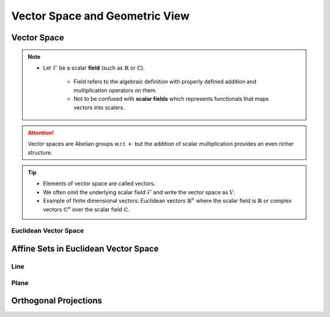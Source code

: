 ################################################################################
Vector Space and Geometric View
################################################################################

********************************************************************************
Vector Space
********************************************************************************
.. note::
	* Let :math:`\mathcal{F}` be a scalar **field** (such as :math:`\mathbb{R}` or :math:`\mathbb{C}`).

		* Field refers to the algebraic definition with properly defined addition and multiplication operators on them. 
		* Not to be confused with **scalar fields** which represents functionals that maps vectors into scalers.

.. definitions::

	:math:`V_\mathcal{F}` is a vector space over :math:`\mathcal{F}` iff we have **scalar multiplication** and a **commutative addition** defined as follows:

	* Scalar Multiplication:

		* For :math:`\mathbf{u}\in V_\mathcal{F}\implies\forall a\in \mathcal{F}, a\cdot\mathbf{u}\in V_\mathcal{F}`
	* Commutative Vector Addition: 

		* For :math:`\mathbf{u},\mathbf{v}\in V_\mathcal{F}\implies \mathbf{u}+\mathbf{v}=\mathbf{v}+\mathbf{u}\in V_\mathcal{F}`
		* There is a unique :math:`\mathbf{0}\in V_\mathcal{F}` such that 

			* For :math:`0\in \mathcal{F}`, :math:`\forall\mathbf{u}\in V_\mathcal{F}, 0\cdot\mathbf{u}=\mathbf{0}\in V_\mathcal{F}`
			* :math:`\mathbf{u}+\mathbf{0}=\mathbf{0}+\mathbf{u}=\mathbf{u}`
		* For every :math:`\mathbf{u}\in V_\mathcal{F}`, there is a unique :math:`\mathbf{v}\in V_\mathcal{F}` such that

			* :math:`\mathbf{u}+\mathbf{v}=\mathbf{0}`
			* We represent :math:`\mathbf{v}` as :math:`-\mathbf{u}`

.. attention::
	Vector spaces are Abelian groups w.r.t :math:`+` but the addition of scalar multiplication provides an even richer structure.

.. tip::	
	* Elements of vector space are called vectors.
	* We often omit the underlying scalar field :math:`\mathcal{F}` and write the vector space as :math:`V`.
	* Example of finite dimensional vectors: Euclidean vectors :math:`\mathbb{R}^n` where the scalar field is :math:`\mathbb{R}` or complex vectors :math:`\mathbb{C}^n` over the scalar field :math:`\mathbb{C}`.

Euclidean Vector Space
================================================================================

********************************************************************************
Affine Sets in Euclidean Vector Space
********************************************************************************

Line
================================================================================

Plane
================================================================================

********************************************************************************
Orthogonal Projections
********************************************************************************
